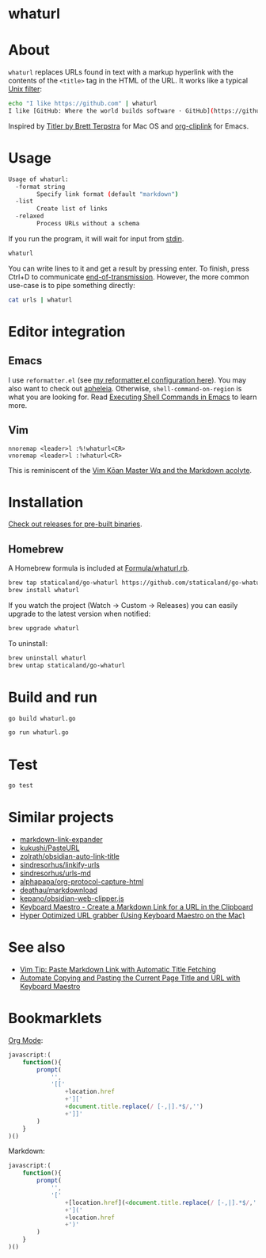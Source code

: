 * whaturl

#+begin_html
<p>
    <a href="https://github.com/staticaland/go-whaturl/actions/workflows/go.yml">
        <img alt="Build" src="https://github.com/staticaland/go-whaturl/actions/workflows/go.yml/badge.svg" />
    </a>
    <a href="https://github.com/staticaland/go-whaturl/actions/workflows/vale.yml">
        <img alt="Vale" src="https://github.com/staticaland/go-whaturl/actions/workflows/vale.yml/badge.svg" />
    </a>
    <a href="https://github.com/staticaland/go-whaturl/actions/workflows/goreleaser.yml">
        <img alt="Release" src="https://github.com/staticaland/go-whaturl/actions/workflows/goreleaser.yml/badge.svg" />
    </a>
    <a href="https://github.com/staticaland/go-whaturl/actions/workflows/superlinter.yml">
        <img alt="Lint" src="https://github.com/staticaland/go-whaturl/actions/workflows/superlinter.yml/badge.svg" />
    </a>
    <a href="https://github.com/staticaland/go-whaturl/actions/workflows/cue_yaml_reconciliation_check.yml">
        <img alt="CUE" src="https://github.com/staticaland/go-whaturl/actions/workflows/cue_yaml_reconciliation_check.yml/badge.svg" />
    </a>
    <a href="https://github.com/staticaland/go-whaturl/releases">
        <img alt="Version" src="https://img.shields.io/github/v/release/staticaland/go-whaturl" />
    </a>
</p>
#+end_html


* About

=whaturl= replaces URLs found in text with a markup hyperlink with the contents
of the =<title>= tag in the HTML of the URL. It works like a typical [[https://en.wikipedia.org/wiki/Filter_%28software%29][Unix
filter]]:

#+begin_src sh
echo "I like https://github.com" | whaturl
I like [GitHub: Where the world builds software · GitHub](https://github.com)
#+end_src

Inspired by [[http://brettterpstra.com/2015/02/18/titler-system-service/][Titler by Brett Terpstra]] for Mac OS and [[https://github.com/rexim/org-cliplink][org-cliplink]] for Emacs.


* Usage

#+begin_src sh :wrap src sh :results raw :exports results
whaturl --help 2>&1
#+end_src

#+RESULTS:
#+begin_src sh
Usage of whaturl:
  -format string
    	Specify link format (default "markdown")
  -list
    	Create list of links
  -relaxed
    	Process URLs without a schema
#+end_src

If you run the program, it will wait for input from [[https://en.wikipedia.org/wiki/Standard_streams#Standard_input_(stdin)][stdin]].

#+begin_src sh
whaturl
#+end_src

You can write lines to it and get a result by pressing enter. To finish, press
Ctrl+D to communicate [[https://en.wikipedia.org/wiki/End-of-Transmission_character][end-of-transmission]]. However, the more common use-case is
to pipe something directly:

#+begin_src sh
cat urls | whaturl
#+end_src


* Editor integration

** Emacs

I use =reformatter.el= (see [[https://github.com/staticaland/doom-emacs-config/blob/master/modules/editor/reformatter/config.el][my reformatter.el configuration here]]). You may also
want to check out [[https://github.com/radian-software/apheleia][apheleia]]. Otherwise, =shell-command-on-region= is what you are
looking for. Read [[https://www.masteringemacs.org/article/executing-shell-commands-emacs][Executing Shell Commands in Emacs]] to learn more.


** Vim

#+begin_example
nnoremap <leader>l :%!whaturl<CR>
vnoremap <leader>l :!whaturl<CR>
#+end_example

This is reminiscent of the [[https://blog.sanctum.geek.nz/vim-koans/][Vim Kōan Master Wq and the Markdown acolyte]].


* Installation

[[https://github.com/staticaland/go-whaturl/releases][Check out releases for pre-built binaries]].


** Homebrew

A Homebrew formula is included at [[./Formula/whaturl.rb][Formula/whaturl.rb]].

#+begin_src sh
brew tap staticaland/go-whaturl https://github.com/staticaland/go-whaturl
brew install whaturl
#+end_src

If you watch the project (Watch → Custom → Releases) you can easily upgrade to
the latest version when notified:

#+begin_src sh
brew upgrade whaturl
#+end_src

To uninstall:

#+begin_src sh
brew uninstall whaturl
brew untap staticaland/go-whaturl
#+end_src


* Build and run

#+begin_html
<p>
    <a href="https://github.com/staticaland/go-whaturl/actions/workflows/go.yml">
        <img alt="Build" src="https://github.com/staticaland/go-whaturl/actions/workflows/go.yml/badge.svg" />
    </a>
</p>
#+end_html

#+begin_src sh
go build whaturl.go
#+end_src

#+begin_src sh
go run whaturl.go
#+end_src


* Test

#+begin_html
<p>
    <a href="https://github.com/staticaland/go-whaturl/actions/workflows/go.yml">
        <img alt="Build" src="https://github.com/staticaland/go-whaturl/actions/workflows/go.yml/badge.svg" />
    </a>
</p>
#+end_html

#+begin_src sh
go test
#+end_src


* Similar projects

- [[https://github.com/Skn0tt/markdown-link-expander][markdown-link-expander]]
- [[https://github.com/kukushi/PasteURL][kukushi/PasteURL]]
- [[https://github.com/zolrath/obsidian-auto-link-title][zolrath/obsidian-auto-link-title]]
- [[https://github.com/sindresorhus/linkify-urls][sindresorhus/linkify-urls]]
- [[https://github.com/sindresorhus/urls-md][sindresorhus/urls-md]]
- [[https://github.com/alphapapa/org-protocol-capture-html][alphapapa/org-protocol-capture-html]]
- [[https://github.com/deathau/markdownload][deathau/markdownload]]
- [[https://gist.github.com/kepano/90c05f162c37cf730abb8ff027987ca3][kepano/obsidian-web-clipper.js]]
- [[https://forum.keyboardmaestro.com/t/create-a-markdown-link-url-title-url-for-a-url-in-the-clipboard/8505][Keyboard Maestro - Create a Markdown Link for a URL in the Clipboard]]
- [[https://forum.obsidian.md/t/hyper-optimized-url-grabber-using-keyboard-maestro-on-the-mac/34318][Hyper Optimized URL grabber (Using Keyboard Maestro on the Mac)]]


* See also

- [[https://benjamincongdon.me/blog/2020/06/27/Vim-Tip-Paste-Markdown-Link-with-Automatic-Title-Fetching/][Vim Tip: Paste Markdown Link with Automatic Title Fetching]]
- [[https://www.moncefbelyamani.com/automate-pasting-title-and-url-of-frontmost-browser/][Automate Copying and Pasting the Current Page Title and URL with Keyboard
  Maestro]]


* Bookmarklets

[[https://orgmode.org][Org Mode]]:

#+begin_src js
javascript:(
    function(){
        prompt(
            '',
            '[['
                +location.href
                +']['
                +document.title.replace(/ [-,|].*$/,'')
                +']]'
        )
    }
)()
#+end_src

Markdown:

#+begin_src js
javascript:(
    function(){
        prompt(
            '',
            '['
                +[location.href](<document.title.replace(/ [-,|].*$/,'')>)
                +']('
                +location.href
                +')'
        )
    }
)()
#+end_src
